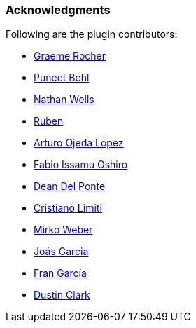 [[acknowledgements]]
=== Acknowledgments

Following are the plugin contributors:

* https://github.com/graemerocher[Graeme Rocher]
* https://github.com/puneetbehl[Puneet Behl]
* https://github.com/nwwells[Nathan Wells]
* https://github.com/tulu[Ruben]
* https://github.com/arturoojeda[Arturo Ojeda López]
* https://github.com/fabiooshiro[Fabio Issamu Oshiro]
* https://github.com/ddelponte[Dean Del Ponte]
* https://github.com/cristallo[Cristiano Limiti]
* https://github.com/mirweb[Mirko Weber]
* https://github.com/joasgarcia[Joás Garcia]
* https://github.com/frangarcia[Fran García]
* https://github.com/dustindclark[Dustin Clark]

